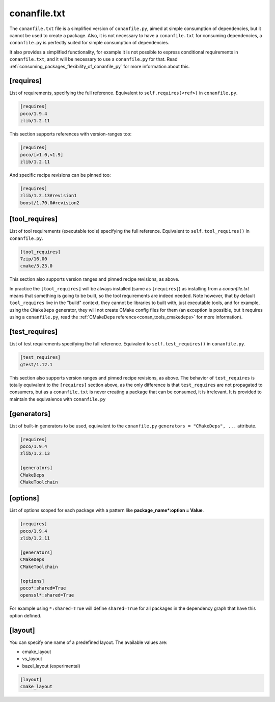 .. _conanfile_txt_reference:

conanfile.txt
=============

The ``conanfile.txt`` file is a simplified version of ``conanfile.py``, aimed at simple consumption of dependencies, but it
cannot be used to create a package. Also, it is not necessary to have a ``conanfile.txt`` for consuming dependencies, 
a ``conanfile.py`` is perfectly suited for simple consumption of dependencies.

It also provides a simplified functionality, for example it is not possible to express conditional requirements in
``conanfile.txt``, and it will be necessary to use a ``conanfile.py`` for that. Read :ref:`consuming_packages_flexibility_of_conanfile_py`
for more information about this.

[requires]
----------

List of requirements, specifying the full reference. Equivalent to ``self.requires(<ref>)`` in ``conanfile.py``. 

.. code-block:: text

    [requires]
    poco/1.9.4
    zlib/1.2.11


This section supports references with version-ranges too:

.. code-block:: text

    [requires]
    poco/[>1.0,<1.9]
    zlib/1.2.11

And specific recipe revisions can be pinned too:

.. code-block:: text

    [requires]
    zlib/1.2.13#revision1
    boost/1.70.0#revision2

[tool_requires]
---------------

List of tool requirements (executable tools) specifying the full reference.
Equivalent to ``self.tool_requires()`` in ``conanfile.py``.

.. code-block:: text

    [tool_requires]
    7zip/16.00
    cmake/3.23.0

This section also supports version ranges and pinned recipe revisions, as above.

In practice the ``[tool_requires]`` will be always installed (same as ``[requires]``) as installing from a *conanfile.txt* means that
something is going to be built, so the tool requirements are indeed needed.
Note however, that by default ``tool_requires`` live in the "build" context, they cannot be libraries to built with, just executable
tools, and for example, using the ``CMakeDeps`` generator, they will not create CMake config files for them (an exception is possible,
but it requires using a ``conanfile.py``, read the :ref:`CMakeDeps reference<conan_tools_cmakedeps>` for more information).


[test_requires]
---------------

List of test requirements specifying the full reference.
Equivalent to ``self.test_requires()`` in ``conanfile.py``.

.. code-block:: text

    [test_requires]
    gtest/1.12.1

This section also supports version ranges and pinned recipe revisions, as above.
The behavior of ``test_requires`` is totally equivalent to the ``[requires]`` section above, as the only difference is that
``test_requires`` are not propagated to consumers, but as a ``conanfile.txt`` is never creating a package that can be consumed, it is
irrelevant. It is provided to maintain the equivalence with ``conanfile.py``


[generators]
------------

List of built-in generators to be used, equivalent to the ``conanfile.py`` ``generators = "CMakeDeps", ...`` attribute.

.. code-block:: text

    [requires]
    poco/1.9.4
    zlib/1.2.13

    [generators]
    CMakeDeps
    CMakeToolchain



[options]
---------

List of options scoped for each package with a pattern like **package_name*:option = Value**.

.. code-block:: text

    [requires]
    poco/1.9.4
    zlib/1.2.11

    [generators]
    CMakeDeps
    CMakeToolchain

    [options]
    poco*:shared=True
    openssl*:shared=True

For example using ``*:shared=True`` will define ``shared=True`` for all packages in the dependency graph that have this
option defined.

    
[layout]
--------


You can specify one name of a predefined layout. The available values are:

- cmake_layout
- vs_layout
- bazel_layout (experimental)


.. code-block:: text

    [layout]
    cmake_layout


.. seealso::

    Read :ref:`consuming_packages_flexibility_of_conanfile_py` for more information about conanfile.txt vs conanfile.py.
